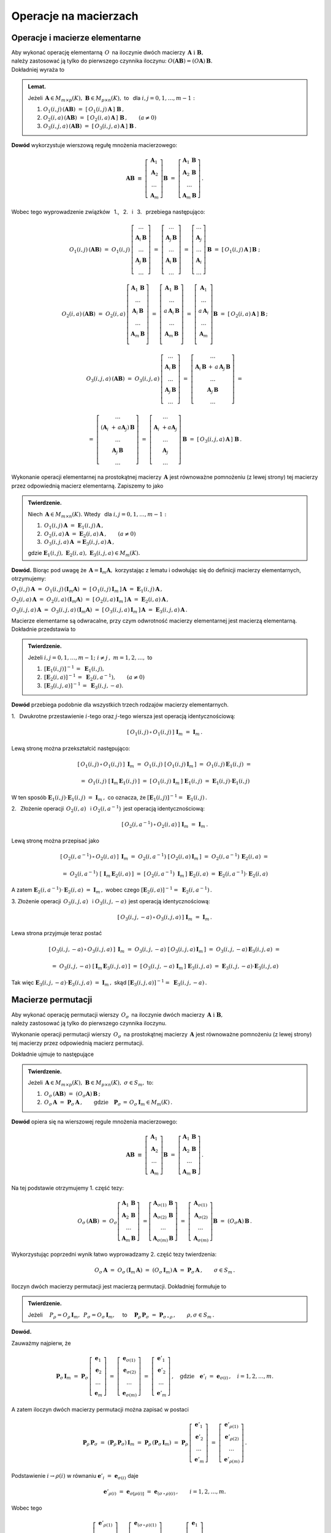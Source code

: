 
Operacje na macierzach
----------------------

Operacje i macierze elementarne
~~~~~~~~~~~~~~~~~~~~~~~~~~~~~~~

Aby wykonać operację elementarną :math:`\,O\,` na iloczynie dwóch macierzy
:math:`\,\boldsymbol{A}\ \ \text{i}\ \ \boldsymbol{B},\ ` :math:`\\` 
należy zastosować ją tylko do pierwszego czynnika iloczynu:
:math:`\ O(\boldsymbol{A}\boldsymbol{B}) = (O\boldsymbol{A})\,\boldsymbol{B}.\ ` :math:`\\`
Dokładniej wyraża to

.. admonition:: Lemat. :math:`\,`
   
   Jeżeli :math:`\,\boldsymbol{A}\in M_{m\times p}(K),\ \boldsymbol{B}\in M_{p\times n}(K),\ ` 
   to :math:`\,` dla :math:`\ i,j=0,1,\ldots,m-1:`
   
   #. :math:`\ O_1(i,j)\,(\boldsymbol{A}\boldsymbol{B})\ \ =\ \ 
      [\,O_1(i,j)\,\boldsymbol{A}\,]\ \boldsymbol{B}\,,`

   #. :math:`\ O_2(i,a)\,(\boldsymbol{A}\boldsymbol{B})\ \ =\ \ 
      [\,O_2(i,a)\,\boldsymbol{A}\,]\ \boldsymbol{B}\,,\qquad (a\ne 0)`

   #. :math:`\ O_3(i,j,a)\,(\boldsymbol{A}\boldsymbol{B})\ \ =\ \ 
      [\,O_3(i,j,a)\,\boldsymbol{A}\,]\ \boldsymbol{B}\,.`

**Dowód** wykorzystuje wierszową regułę mnożenia macierzowego:

.. math::

   \boldsymbol{A}\boldsymbol{B}\ \equiv\    
   \left[\begin{array}{c}
         \boldsymbol{A}_1 \\ 
         \boldsymbol{A}_2 \\
         \dots            \\
         \boldsymbol{A}_m \end{array}\right]\boldsymbol{B}
   \ \ =\ \   
   \left[\begin{array}{c}
         \boldsymbol{A}_1\,\boldsymbol{B} \\ 
         \boldsymbol{A}_2\,\boldsymbol{B} \\
         \dots            \\
         \boldsymbol{A}_m\,\boldsymbol{B} \end{array}\right]\,.

Wobec tego wyprowadzenie związków :math:`\,` 1., :math:`\,` 2. :math:`\,` i :math:`\,` 3. :math:`\,`
przebiega następująco:

.. math::
   
   O_1(i,j)\,(\boldsymbol{A}\boldsymbol{B})\ =\ 
   O_1(i,j)\,
   \left[\begin{array}{c}
         \dots                            \\ 
         \boldsymbol{A}_i\,\boldsymbol{B} \\ 
         \dots                            \\ 
         \boldsymbol{A}_j\,\boldsymbol{B} \\
         \dots
         \end{array}
   \right]\ =\ 
   \left[\begin{array}{c}
         \dots                            \\ 
         \boldsymbol{A}_j\,\boldsymbol{B} \\ 
         \dots                            \\ 
         \boldsymbol{A}_i\,\boldsymbol{B} \\
         \dots
         \end{array}
   \right]\ =\ 
   \left[\begin{array}{c}
         \dots            \\ 
         \boldsymbol{A}_j \\ 
         \dots            \\ 
         \boldsymbol{A}_i \\
         \dots
         \end{array}
   \right]\,\boldsymbol{B}\ =\ 
   [\,O_1(i,j)\,\boldsymbol{A}\,]\,\boldsymbol{B}\ ;

   O_2(i,a)\,(\boldsymbol{A}\boldsymbol{B})\ =\ 
   O_2(i,a)\,
   \left[\begin{array}{c}
         \boldsymbol{A}_1\,\boldsymbol{B} \\ 
         \dots                            \\ 
         \boldsymbol{A}_i\,\boldsymbol{B} \\ 
         \dots                            \\ 
         \boldsymbol{A}_m\,\boldsymbol{B} \\
         \end{array}
   \right]\ =\ 
   \left[\begin{array}{c}
         \boldsymbol{A}_1\,\boldsymbol{B}    \\ 
         \dots                               \\ 
         a\,\boldsymbol{A}_i\,\boldsymbol{B} \\ 
         \dots                               \\ 
         \boldsymbol{A}_m\,\boldsymbol{B}    \\
         \end{array}
   \right]\ =\ 
   \left[\begin{array}{c}
         \boldsymbol{A}_1    \\ 
         \dots               \\ 
         a\,\boldsymbol{A}_i \\ 
         \dots               \\ 
         \boldsymbol{A}_m    \\
         \end{array}
   \right]\boldsymbol{B}\ =\ 
   [\,O_2(i,a)\,\boldsymbol{A}\,]\ \boldsymbol{B}\,;

.. math::

   O_3(i,j,a)\,(\boldsymbol{A}\boldsymbol{B})\ \ =\ \  
   O_3(i,j,a)\,
   \left[\begin{array}{c}
         \dots                            \\ 
         \boldsymbol{A}_i\,\boldsymbol{B} \\ 
         \dots                            \\ 
         \boldsymbol{A}_j\,\boldsymbol{B} \\
         \dots
         \end{array}
   \right]\ \ =\ \ 
   \left[\begin{array}{c}
         \dots                                                                      \\ 
         \boldsymbol{A}_i\,\boldsymbol{B}\, +\, a\,\boldsymbol{A}_j\,\boldsymbol{B} \\ 
         \dots                                                                      \\ 
         \boldsymbol{A}_j\,\boldsymbol{B}                                           \\
         \dots
         \end{array}
   \right]\ \ =
               
   =\ \ \ 
   \left[\begin{array}{c}
         \dots                                                     \\ 
         (\boldsymbol{A}_i\ + \, a\boldsymbol{A}_j)\,\boldsymbol{B} \\ 
         \dots                                                     \\ 
         \boldsymbol{A}_j\,\boldsymbol{B}                          \\
         \dots
         \end{array}
   \right]\ \ \ =\ \ \ 
   \left[\begin{array}{c}
         \dots                                 \\ 
         \boldsymbol{A}_i\ + a\boldsymbol{A}_j \\ 
         \dots                                 \\ 
         \boldsymbol{A}_j                      \\
         \dots
         \end{array}
   \right]\,\boldsymbol{B}\ \ \ =\ \ \ 
   [\,O_3(i,j,a)\,\boldsymbol{A}\,]\ \boldsymbol{B}\,.


Wykonanie operacji elementarnej na prostokątnej macierzy 
:math:`\,\boldsymbol{A}\ ` jest równoważne pomnożeniu (z lewej strony)
tej macierzy przez odpowiednią macierz elementarną. Zapiszemy to jako

.. admonition:: Twierdzenie. :math:`\,` 

   Niech :math:`\,\boldsymbol{A}\in M_{m\times n}(K).\ ` 
   Wtedy :math:`\,` dla :math:`\ i,j=0,1,\ldots,m-1:`

   #. :math:`\,O_1(i,j)\,\boldsymbol{A}\ =\ \boldsymbol{E}_1(i,j)\,\boldsymbol{A}\,,`
   #. :math:`\,O_2(i,a)\,\boldsymbol{A}\ =\ \boldsymbol{E}_2(i,a)\,\boldsymbol{A}\,,\qquad (a\ne 0)`
   #. :math:`\,O_3(i,j,a)\,\boldsymbol{A}\ = \boldsymbol{E}_3(i,j,a)\,\boldsymbol{A}\,,`

   gdzie 
   :math:`\ \boldsymbol{E}_1(i,j),\ \boldsymbol{E}_2(i,a),\ \boldsymbol{E}_3(i,j,a)\in M_m(K).`

**Dowód.** Biorąc pod uwagę że :math:`\,\boldsymbol{A} = \boldsymbol{I}_m\boldsymbol{A},\ `
korzystając z lematu i odwołując się do definicji macierzy elementarnych, otrzymujemy:

:math:`\ 
O_1(i,j)\,\boldsymbol{A}\ =\ O_1(i,j)\,(\boldsymbol{I}_m\boldsymbol{A})\ =\ 
[\,O_1(i,j)\,\boldsymbol{I}_m\,]\,\boldsymbol{A}\ =\ \boldsymbol{E}_1(i,j)\,\boldsymbol{A}\,,`

:math:`\ 
O_2(i,a)\,\boldsymbol{A}\ =\ O_2(i,a)\,(\boldsymbol{I}_m\boldsymbol{A})\ =\ 
[\,O_2(i,a)\,\boldsymbol{I}_m\,]\,\boldsymbol{A}\ =\ \boldsymbol{E}_2(i,a)\,\boldsymbol{A}\,,`

:math:`\ 
O_3(i,j,a)\,\boldsymbol{A}\ =\ O_3(i,j,a)\,(\boldsymbol{I}_m\boldsymbol{A})\ =\ 
[\,O_3(i,j,a)\,\boldsymbol{I}_m\,]\,\boldsymbol{A}\ =\ \boldsymbol{E}_3(i,j,a)\,\boldsymbol{A}\,.`

Macierze elementarne są odwracalne, przy czym odwrotność macierzy elementarnej
jest macierzą elementarną. Dokładnie przedstawia to

.. admonition:: Twierdzenie. :math:`\,`
   
   Jeżeli :math:`\ i,j=0,1,\ldots,m-1;\ i \neq j\,,\ m=1,2,\ldots ,\ ` to
   
   #. :math:`\,[\boldsymbol{E}_1(i,j)]^{-1}\,=\ \boldsymbol{E}_1(i,j),`
   #. :math:`\,[\boldsymbol{E}_2(i,a)]^{-1}\,=\ \boldsymbol{E}_2(i,a^{-1}),\qquad (a\ne 0)`
   #. :math:`\,[\boldsymbol{E}_3(i,j,a)]^{-1}\,=\ \boldsymbol{E}_3(i,j,-a).`

**Dowód** przebiega podobnie dla wszystkich trzech rodzajów macierzy elementarnych.

1. :math:`\:` Dwukrotne przestawienie :math:`i`-tego oraz :math:`j`-tego wiersza
jest operacją identycznościową:

.. math::
   
   [\,O_1(i,j)\,\circ\,O_1(i,j)\,]\ \ \boldsymbol{I}_m\ \ =\ \ \boldsymbol{I}_m\,.

Lewą stronę można przekształcić następująco:

.. math::
   
   [\,O_1(i,j)\,\circ\,O_1(i,j)\,]\ \,\boldsymbol{I}_m\ =\ 
   O_1(i,j)\ [\,O_1(i,j)\,\boldsymbol{I}_m\,]\ =\ 
   O_1(i,j)\,\boldsymbol{E}_1(i,j)\ =
   
   =\ O_1(i,j)\ [\,\boldsymbol{I}_m\,\boldsymbol{E}_1(i,j)\,]\ =\ 
   [\,O_1(i,j)\ \boldsymbol{I}_m\,]\ \boldsymbol{E}_1(i,j)\ =\ 
   \boldsymbol{E}_1(i,j) \cdot \boldsymbol{E}_1(i,j)

W ten sposób 
:math:`\ \ \boldsymbol{E}_1(i,j) \cdot \boldsymbol{E}_1(i,j)\ =\ \boldsymbol{I}_m\,,\ `
co oznacza, że
:math:`\ [\boldsymbol{E}_1(i,j)]^{-1} =\ \boldsymbol{E}_1(i,j)\,.`

2. :math:`\:` Złożenie operacji :math:`\,O_2(i,a)\ \,` i :math:`\ \ O_2(i,a^{-1})\,`
jest operacją identycznościową:

.. math::
   
   [\,O_2(i,a^{-1})\,\circ\,O_2(i,a)\,]\ \ \boldsymbol{I}_m\ \ =\ \ \boldsymbol{I}_m\,.

Lewą stronę można przepisać jako

.. math::
   
   [\,O_2(i,a^{-1})\,\circ\,O_2(i,a)\,]\ \,\boldsymbol{I}_m\ =\ 
   O_2(i,a^{-1})\ [\,O_2(i,a)\,\boldsymbol{I}_m\,]\ =\ 
   O_2(i,a^{-1})\,\boldsymbol{E}_2(i,a)\ =
   
   =\ O_2(i,a^{-1})\ [\,\boldsymbol{I}_m\,\boldsymbol{E}_2(i,a)\,]\ =\ 
   [\,O_2(i,a^{-1})\ \boldsymbol{I}_m\,]\ \boldsymbol{E}_2(i,a)\ =\ 
   \boldsymbol{E}_2(i,a^{-1}) \cdot \boldsymbol{E}_2(i,a)

A zatem
:math:`\ \ \boldsymbol{E}_2(i,a^{-1}) \cdot \boldsymbol{E}_2(i,a)\ =\ \boldsymbol{I}_m\,,\ `
wobec czego
:math:`\ [\boldsymbol{E}_2(i,a)]^{-1} =\ \boldsymbol{E}_2(i,a^{-1})\,.`

3. :math:`\ ` Złożenie operacji :math:`\,O_3(i,j,a)\ \,` i :math:`\ \ O_3(i,j,-a)\,`
jest operacją identycznościową:

.. math::
   
   [\,O_3(i,j,-a)\,\circ\,O_3(i,j,a)\,]\ \ \boldsymbol{I}_m\ \ =\ \ \boldsymbol{I}_m\,.

Lewa strona przyjmuje teraz postać
   
.. math::
   
   [\,O_3(i,j,-a)\,\circ\,O_3(i,j,a)\,]\ \,\boldsymbol{I}_m\ =\ 
   O_3(i,j,-a)\ [\,O_3(i,j,a)\,\boldsymbol{I}_m\,]\ =\ 
   O_3(i,j,-a)\,\boldsymbol{E}_3(i,j,a)\ =
   
   =\ O_3(i,j,-a)\ [\,\boldsymbol{I}_m\,\boldsymbol{E}_3(i,j,a)\,]\ =\ 
   [\,O_3(i,j,-a)\ \boldsymbol{I}_m\,]\ \boldsymbol{E}_3(i,j,a)\ =\ 
   \boldsymbol{E}_3(i,j,-a) \cdot \boldsymbol{E}_3(i,j,a)
   
Tak więc
:math:`\ \ \boldsymbol{E}_3(i,j,-a) \cdot \boldsymbol{E}_3(i,j,a)\ =\ \boldsymbol{I}_m\,,\ `
skąd
:math:`\ [\boldsymbol{E}_3(i,j,a)]^{-1} =\ \boldsymbol{E}_3(i,j,-a)\,.`


Macierze permutacji
~~~~~~~~~~~~~~~~~~~

Aby wykonać operację permutacji wierszy :math:`\,O_{\sigma}\,` na iloczynie dwóch macierzy
:math:`\,\boldsymbol{A}\ \ \text{i}\ \ \boldsymbol{B},\ ` :math:`\\` 
należy zastosować ją tylko do pierwszego czynnika iloczynu.

Wykonanie operacji permutacji wierszy :math:`\,O_{\sigma}\,` na prostokątnej macierzy 
:math:`\,\boldsymbol{A}\ ` jest równoważne pomnożeniu (z lewej strony)
tej macierzy przez odpowiednią macierz permutacji.

Dokładnie ujmuje to następujące

.. admonition:: Twierdzenie. :math:`\,`
   
   Jeżeli 
   :math:`\,\boldsymbol{A}\in M_{m\times p}(K),\ \boldsymbol{B}\in M_{p\times n}(K),\ \ 
   \sigma\in S_m,\ \ ` to: 

   1. :math:`\ \,O_\sigma\,(\boldsymbol{A}\boldsymbol{B})\ =\ 
      (O_\sigma\boldsymbol{A})\,\boldsymbol{B}\,;`
   2. :math:`\ \,O_\sigma\,\boldsymbol{A}\ =\ \boldsymbol{P}_\sigma\,\boldsymbol{A}\,,\qquad
      \text{gdzie}\quad\boldsymbol{P}_\sigma\,=\,O_\sigma\,\boldsymbol{I}_m\in M_m(K)\,.`

**Dowód** opiera się na wierszowej regule mnożenia macierzowego:

.. math::

   \boldsymbol{A}\boldsymbol{B}\ \equiv\    
   \left[\begin{array}{c}
         \boldsymbol{A}_1 \\ 
         \boldsymbol{A}_2 \\
         \dots            \\
         \boldsymbol{A}_m 
         \end{array}
   \right]\boldsymbol{B}\ \ =\ \   
   \left[\begin{array}{c}
         \boldsymbol{A}_1\,\boldsymbol{B} \\ 
         \boldsymbol{A}_2\,\boldsymbol{B} \\
         \dots                            \\
         \boldsymbol{A}_m\,\boldsymbol{B} 
         \end{array}
   \right]\,.

Na tej podstawie otrzymujemy 1. część tezy:

.. math::
   
   O_\sigma\,(\boldsymbol{A}\boldsymbol{B})\ =\ 
   O_\sigma
   \left[\begin{array}{c}
         \boldsymbol{A}_1\,\boldsymbol{B} \\ 
         \boldsymbol{A}_2\,\boldsymbol{B} \\
         \dots                            \\
         \boldsymbol{A}_m\,\boldsymbol{B} 
         \end{array}
   \right]\ =
   \left[\begin{array}{c}
         \boldsymbol{A}_{\sigma(1)}\,\boldsymbol{B} \\ 
         \boldsymbol{A}_{\sigma(2)}\,\boldsymbol{B} \\
         \dots                                      \\
         \boldsymbol{A}_{\sigma(m)}\,\boldsymbol{B} 
         \end{array}
   \right]\ =\ 
   \left[\begin{array}{c}
         \boldsymbol{A}_{\sigma(1)} \\ 
         \boldsymbol{A}_{\sigma(2)} \\
         \dots                      \\
         \boldsymbol{A}_{\sigma(m)} \end{array}
   \right]\boldsymbol{B}\ =\ 
   (O_\sigma\boldsymbol{A})\,\boldsymbol{B}\,.

Wykorzystując poprzedni wynik łatwo wyprowadzamy 2. część tezy twierdzenia:

.. math::

   O_\sigma\,\boldsymbol{A}\ \ =\ \ 
   O_\sigma\,(\boldsymbol{I}_m\,\boldsymbol{A})\ \ =\ \    
   (O_\sigma\,\boldsymbol{I}_m)\,\boldsymbol{A}\ \ =\ \ 
   \boldsymbol{P}_\sigma\,\boldsymbol{A}\,,
   \qquad\sigma\in S_m\,.

:math:`\;`

Iloczyn dwóch macierzy permutacji jest macierzą permutacji. Dokładniej formułuje to

.. admonition:: Twierdzenie. :math:`\,`
   
   Jeżeli 
   :math:`\quad P_\rho = O_\rho\,\boldsymbol{I}_m,\ \,P_\sigma = O_\sigma\,\boldsymbol{I}_m,\quad`
   to 
   :math:`\quad\boldsymbol{P}_\rho\,\boldsymbol{P}_\sigma\ =\ \boldsymbol{P}_{\sigma\,\circ\,\rho}\,,
   \qquad\rho,\sigma\in S_m\,.`

**Dowód.**

Zauważmy najpierw, że

.. :math:`\boldsymbol{P}_\rho\,\boldsymbol{P}_\sigma\ =\ 
   (\boldsymbol{P}_\rho\,\boldsymbol{P}_\sigma)\,\boldsymbol{I}_n\ =\ 
   \boldsymbol{P}_\rho\,(\boldsymbol{P}_\sigma\,\boldsymbol{I}_n)\,;`

.. math::
   
   \boldsymbol{P}_\sigma\,\boldsymbol{I}_m\ =\ 
   \boldsymbol{P}_\sigma\,
   \left[\begin{array}{c}
         \boldsymbol{e}_1 \\
         \boldsymbol{e}_2 \\
         \dots            \\
         \boldsymbol{e}_m
         \end{array}
   \right]\ =\ 
   \left[\begin{array}{c}
         \boldsymbol{e}_{\sigma(1)} \\
         \boldsymbol{e}_{\sigma(2)} \\
         \dots                      \\
         \boldsymbol{e}_{\sigma(m)}
         \end{array}
   \right]\ =\ 
   \left[\begin{array}{c}
         \boldsymbol{e}'_1 \\
         \boldsymbol{e}'_2 \\
         \dots             \\
         \boldsymbol{e}'_m
         \end{array}
   \right]\,,
   \quad\text{gdzie}\quad\boldsymbol{e}'_i\ =\ \boldsymbol{e}_{\sigma(i)}\,,\quad i=1,2,\ldots,m.

A zatem iloczyn dwóch macierzy permutacji można zapisać w postaci

.. math::
   
   \boldsymbol{P}_\rho\,\boldsymbol{P}_\sigma\ =\ 
   (\boldsymbol{P}_\rho\,\boldsymbol{P}_\sigma)\,\boldsymbol{I}_m\ =\ 
   \boldsymbol{P}_\rho\,(\boldsymbol{P}_\sigma\,\boldsymbol{I}_m)\ =\ 
   \boldsymbol{P}_\rho\,
   \left[\begin{array}{c}
         \boldsymbol{e}'_1 \\
         \boldsymbol{e}'_2 \\
         \dots             \\
         \boldsymbol{e}'_m
         \end{array}
   \right]\ =\ 
   \left[\begin{array}{c}
         \boldsymbol{e}'_{\rho(1)} \\
         \boldsymbol{e}'_{\rho(2)} \\
         \dots                     \\
         \boldsymbol{e}'_{\rho(m)}
         \end{array}
   \right]\,.

Podstawienie :math:`\ \ i\rightarrow\rho(i)\ \ ` 
w równaniu :math:`\ \ \boldsymbol{e}'_i\ =\ \boldsymbol{e}_{\sigma(i)}\ \ ` daje

.. math::

   \boldsymbol{e}'_{\rho(i)}\ =\ \boldsymbol{e}_{\sigma[\rho(i)]}\ =\ 
   \boldsymbol{e}_{(\sigma\,\circ\,\rho)(i)}\,,\qquad i=1,2,\ldots,m.

Wobec tego

.. math::
   
   \boldsymbol{P}_\rho\,\boldsymbol{P}_\sigma\ =\ 
   \left[\begin{array}{c}
         \boldsymbol{e}'_{\rho(1)} \\
         \boldsymbol{e}'_{\rho(2)} \\
         \dots                     \\
         \boldsymbol{e}'_{\rho(m)}
         \end{array}
   \right]\ =\ 
   \left[\begin{array}{c}
         \boldsymbol{e}_{(\sigma\,\circ\,\rho)(1)} \\
         \boldsymbol{e}_{(\sigma\,\circ\,\rho)(2)} \\
         \dots                                     \\
         \boldsymbol{e}_{(\sigma\,\circ\,\rho)(m)}
         \end{array}
   \right]\ =\ 
   \boldsymbol{P}_{\sigma\,\circ\,\rho}
   \left[\begin{array}{c}
         \boldsymbol{e}_1 \\
         \boldsymbol{e}_2 \\
         \dots            \\
         \boldsymbol{e}_m
         \end{array}
   \right]\ =\ 
   \boldsymbol{P}_{\sigma\,\circ\,\rho}\ \boldsymbol{I}_m\ =\ 
   \boldsymbol{P}_{\sigma\,\circ\,\rho}\,.

   



   

   
   

   






























